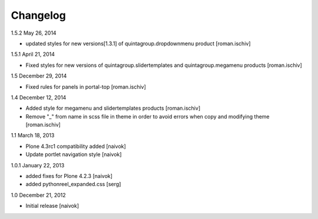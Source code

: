 Changelog
=========

1.5.2 May 26, 2014

- updated styles for new versions[1.3.1] of quintagroup.dropdownmenu product [roman.ischiv] 

1.5.1 April 21, 2014

- Fixed styles for new versions of quintagroup.slidertemplates and quintagroup.megamenu products [roman.ischiv] 

1.5 December 29, 2014

- Fixed rules for panels in portal-top [roman.ischiv]

1.4 December 12, 2014

- Added style for megamenu and slidertemplates products [roman.ischiv]
- Remove "_" from name in scss file in theme in order to avoid errors when copy and modifying theme [roman.ischiv]

1.1 March 18, 2013

- Plone 4.3rc1 compatibility added [naivok]
- Update portlet navigation style [naivok]

1.0.1 January 22, 2013

- added fixes for Plone 4.2.3 [naivok]
- added pythonreel_expanded.css [serg]

1.0 December 21, 2012

- Initial release [naivok]
